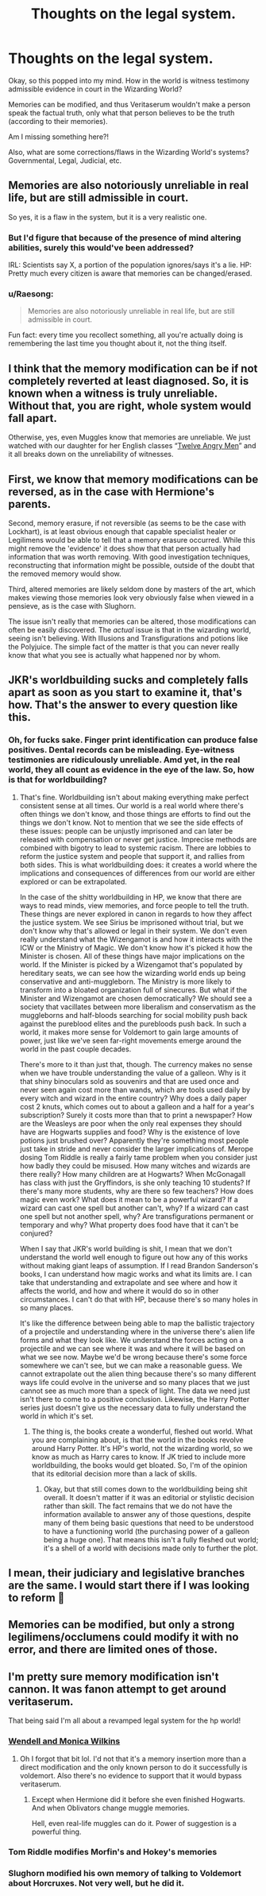 #+TITLE: Thoughts on the legal system.

* Thoughts on the legal system.
:PROPERTIES:
:Author: RiverShards
:Score: 3
:DateUnix: 1617852171.0
:DateShort: 2021-Apr-08
:FlairText: Discussion
:END:
Okay, so this popped into my mind. How in the world is witness testimony admissible evidence in court in the Wizarding World?

Memories can be modified, and thus Veritaserum wouldn't make a person speak the factual truth, only what that person believes to be the truth (according to their memories).

Am I missing something here?!

Also, what are some corrections/flaws in the Wizarding World's systems? Governmental, Legal, Judicial, etc.


** Memories are also notoriously unreliable in real life, but are still admissible in court.

So yes, it is a flaw in the system, but it is a very realistic one.
:PROPERTIES:
:Author: TheLetterJ0
:Score: 11
:DateUnix: 1617855422.0
:DateShort: 2021-Apr-08
:END:

*** But I'd figure that because of the presence of mind altering abilities, surely this would've been addressed?

IRL: Scientists say X, a portion of the population ignores/says it's a lie. HP: Pretty much every citizen is aware that memories can be changed/erased.
:PROPERTIES:
:Author: RiverShards
:Score: 3
:DateUnix: 1617856837.0
:DateShort: 2021-Apr-08
:END:


*** u/Raesong:
#+begin_quote
  Memories are also notoriously unreliable in real life, but are still admissible in court.
#+end_quote

Fun fact: every time you recollect something, all you're actually doing is remembering the last time you thought about it, not the thing itself.
:PROPERTIES:
:Author: Raesong
:Score: 3
:DateUnix: 1617858167.0
:DateShort: 2021-Apr-08
:END:


** I think that the memory modification can be if not completely reverted at least diagnosed. So, it is known when a witness is truly unreliable. Without that, you are right, whole system would fall apart.

Otherwise, yes, even Muggles know that memories are unreliable. We just watched with our daughter for her English classes “[[https://en.wikipedia.org/wiki/Twelve_Angry_Men][Twelve Angry Men]]” and it all breaks down on the unreliability of witnesses.
:PROPERTIES:
:Author: ceplma
:Score: 3
:DateUnix: 1617867160.0
:DateShort: 2021-Apr-08
:END:


** First, we know that memory modifications can be reversed, as in the case with Hermione's parents.

Second, memory erasure, if not reversible (as seems to be the case with Lockhart), is at least obvious enough that capable specialist healer or Legilimens would be able to tell that a memory erasure occurred. While this might remove the 'evidence' it does show that that person actually had information that was worth removing. With good investigation techniques, reconstructing that information might be possible, outside of the doubt that the removed memory would show.

Third, altered memories are likely seldom done by masters of the art, which makes viewing those memories look very obviously false when viewed in a pensieve, as is the case with Slughorn.

The issue isn't really that memories can be altered, those modifications can often be easily discovered. The /actual/ issue is that in the wizarding world, seeing isn't believing. With Illusions and Transfigurations and potions like the Polyjuice. The simple fact of the matter is that you can never really know that what you see is actually what happened nor by whom.
:PROPERTIES:
:Author: sineout
:Score: 2
:DateUnix: 1617902051.0
:DateShort: 2021-Apr-08
:END:


** JKR's worldbuilding sucks and completely falls apart as soon as you start to examine it, that's how. That's the answer to every question like this.
:PROPERTIES:
:Author: InterminableSnowman
:Score: 2
:DateUnix: 1617855947.0
:DateShort: 2021-Apr-08
:END:

*** Oh, for fucks sake. Finger print identification can produce false positives. Dental records can be misleading. Eye-witness testimonies are ridiculously unreliable. Amd yet, in the real world, they all count as evidence in the eye of the law. So, how is that for worldbuilding?
:PROPERTIES:
:Author: JaimeJabs
:Score: 2
:DateUnix: 1617897774.0
:DateShort: 2021-Apr-08
:END:

**** That's fine. Worldbuilding isn't about making everything make perfect consistent sense at all times. Our world is a real world where there's often things we don't know, and those things are efforts to find out the things we don't know. Not to mention that we see the side effects of these issues: people can be unjustly imprisoned and can later be released with compensation or never get justice. Imprecise methods are combined with bigotry to lead to systemic racism. There are lobbies to reform the justice system and people that support it, and rallies from both sides. This is what worldbuilding does: it creates a world where the implications and consequences of differences from our world are either explored or can be extrapolated.

In the case of the shitty worldbuilding in HP, we know that there are ways to read minds, view memories, and force people to tell the truth. These things are never explored in canon in regards to how they affect the justice system. We see Sirius be imprisoned without trial, but we don't know why that's allowed or legal in their system. We don't even really understand what the Wizengamot is and how it interacts with the ICW or the Ministry of Magic. We don't know how it's picked it how the Minister is chosen. All of these things have major implications on the world. If the Minister is picked by a Wizengamot that's populated by hereditary seats, we can see how the wizarding world ends up being conservative and anti-muggleborn. The Ministry is more likely to transform into a bloated organization full of sinecures. But what if the Minister and Wizengamot are chosen democratically? We should see a society that vacillates between more liberalism and conservatism as the muggleborns and half-bloods searching for social mobility push back against the pureblood elites and the purebloods push back. In such a world, it makes more sense for Voldemort to gain large amounts of power, just like we've seen far-right movements emerge around the world in the past couple decades.

There's more to it than just that, though. The currency makes no sense when we have trouble understanding the value of a galleon. Why is it that shiny binoculars sold as souvenirs and that are used once and never seen again cost more than wands, which are tools used daily by every witch and wizard in the entire country? Why does a daily paper cost 2 knuts, which comes out to about a galleon and a half for a year's subscription? Surely it costs more than that to print a newspaper? How are the Weasleys are poor when the only real expenses they should have are Hogwarts supplies and food? Why is the existence of love potions just brushed over? Apparently they're something most people just take in stride and never consider the larger implications of. Merope dosing Tom Riddle is really a fairly tame problem when you consider just how badly they could be misused. How many witches and wizards are there really? How many children are at Hogwarts? When McGonagall has class with just the Gryffindors, is she only teaching 10 students? If there's many more students, why are there so few teachers? How does magic even work? What does it mean to be a powerful wizard? If a wizard can cast one spell but another can't, why? If a wizard can cast one spell but not another spell, why? Are transfigurations permanent or temporary and why? What property does food have that it can't be conjured?

When I say that JKR's world building is shit, I mean that we don't understand the world well enough to figure out how any of this works without making giant leaps of assumption. If I read Brandon Sanderson's books, I can understand how magic works and what its limits are. I can take that understanding and extrapolate and see where and how it affects the world, and how and where it would do so in other circumstances. I can't do that with HP, because there's so many holes in so many places.

It's like the difference between being able to map the ballistic trajectory of a projectile and understanding where in the universe there's alien life forms and what they look like. We understand the forces acting on a projectile and we can see where it was and where it will be based on what we see now. Maybe we'd be wrong because there's some force somewhere we can't see, but we can make a reasonable guess. We cannot extrapolate out the alien thing because there's so many different ways life could evolve in the universe and so many places that we just cannot see as much more than a speck of light. The data we need just isn't there to come to a positive conclusion. Likewise, the Harry Potter series just doesn't give us the necessary data to fully understand the world in which it's set.
:PROPERTIES:
:Author: InterminableSnowman
:Score: 1
:DateUnix: 1617903163.0
:DateShort: 2021-Apr-08
:END:

***** The thing is, the books create a wonderful, fleshed out world. What you are complaining about, is that the world in the books revolve around Harry Potter. It's HP's world, not the wizarding world, so we know as much as Harry cares to know. If JK tried to include more worldbuilding, the books would get bloated. So, I'm of the opinion that its editorial decision more than a lack of skills.
:PROPERTIES:
:Author: JaimeJabs
:Score: 2
:DateUnix: 1617903419.0
:DateShort: 2021-Apr-08
:END:

****** Okay, but that still comes down to the worldbuilding being shit overall. It doesn't matter if it was an editorial or stylistic decision rather than skill. The fact remains that we do not have the information available to answer any of those questions, despite many of them being basic questions that need to be understood to have a functioning world (the purchasing power of a galleon being a huge one). That means this isn't a fully fleshed out world; it's a shell of a world with decisions made only to further the plot.
:PROPERTIES:
:Author: InterminableSnowman
:Score: 0
:DateUnix: 1617904125.0
:DateShort: 2021-Apr-08
:END:


** I mean, their judiciary and legislative branches are the same. I would start there if I was looking to reform 🤣
:PROPERTIES:
:Author: pebblysand
:Score: 1
:DateUnix: 1617910329.0
:DateShort: 2021-Apr-09
:END:


** Memories can be modified, but only a strong legilimens/occlumens could modify it with no error, and there are limited ones of those.
:PROPERTIES:
:Author: Merlinssaggybags
:Score: 1
:DateUnix: 1617918469.0
:DateShort: 2021-Apr-09
:END:


** I'm pretty sure memory modification isn't cannon. It was fanon attempt to get around veritaserum.

That being said I'm all about a revamped legal system for the hp world!
:PROPERTIES:
:Author: SagaciousRouge
:Score: -4
:DateUnix: 1617858225.0
:DateShort: 2021-Apr-08
:END:

*** [[https://harrypotter.fandom.com/wiki/False_memory_spell][Wendell and Monica Wilkins]]
:PROPERTIES:
:Author: munin295
:Score: 5
:DateUnix: 1617860235.0
:DateShort: 2021-Apr-08
:END:

**** Oh I forgot that bit lol. I'd not that it's a memory insertion more than a direct modification and the only known person to do it successfully is voldemort. Also there's no evidence to support that it would bypass veritaserum.
:PROPERTIES:
:Author: SagaciousRouge
:Score: 1
:DateUnix: 1617860532.0
:DateShort: 2021-Apr-08
:END:

***** Except when Hermione did it before she even finished Hogwarts. And when Oblivators change muggle memories.

Hell, even real-life muggles can do it. Power of suggestion is a powerful thing.
:PROPERTIES:
:Author: JaimeJabs
:Score: 1
:DateUnix: 1617897999.0
:DateShort: 2021-Apr-08
:END:


*** Tom Riddle modifies Morfin's and Hokey's memories
:PROPERTIES:
:Author: redpxtato
:Score: 6
:DateUnix: 1617865140.0
:DateShort: 2021-Apr-08
:END:


*** Slughorn modified his own memory of talking to Voldemort about Horcruxes. Not very well, but he did it.
:PROPERTIES:
:Author: horrorshowjack
:Score: 1
:DateUnix: 1617906116.0
:DateShort: 2021-Apr-08
:END:

